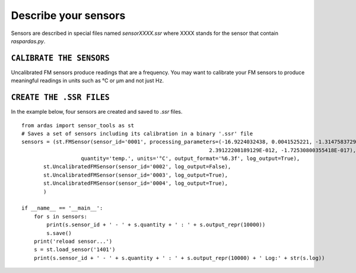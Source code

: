 Describe your sensors
=====================

Sensors are described in special files named `sensorXXXX.ssr` where XXXX stands for the sensor that contain `raspardas.py`.

``CALIBRATE THE SENSORS``
-------------------------
Uncalibrated FM sensors produce readings that are a frequency. You may want to calibrate your FM sensors to produce
meaningful readings in units such as °C or µm and not just Hz.

``CREATE THE .SSR FILES``
-------------------------
In the example below, four sensors are created and saved to `.ssr` files.
::

    from ardas import sensor_tools as st
    # Saves a set of sensors including its calibration in a binary '.ssr' file
    sensors = (st.FMSensor(sensor_id='0001', processing_parameters=(-16.9224032438, 0.0041525221, -1.31475837290789E-07,
                                                                2.39122208189129E-012, -1.72530800355418E-017),
                       quantity='temp.', units='°C', output_format='%6.3f', log_output=True),
           st.UncalibratedFMSensor(sensor_id='0002', log_output=False),
           st.UncalibratedFMSensor(sensor_id='0003', log_output=True),
           st.UncalibratedFMSensor(sensor_id='0004', log_output=True),
           )

    if __name__ == '__main__':
        for s in sensors:
            print(s.sensor_id + ' - ' + s.quantity + ' : ' + s.output_repr(10000))
            s.save()
        print('reload sensor...')
        s = st.load_sensor('1401')
        print(s.sensor_id + ' - ' + s.quantity + ' : ' + s.output_repr(10000) + ' Log:' + str(s.log))

